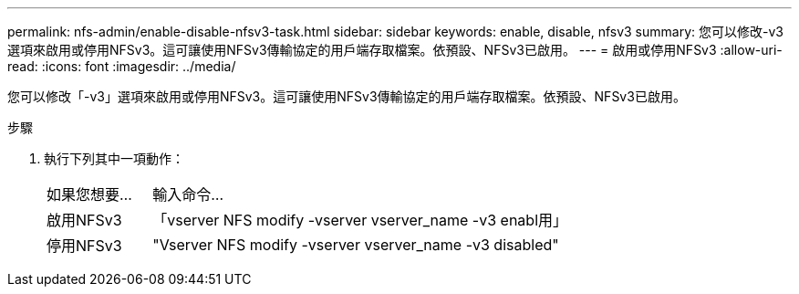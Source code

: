 ---
permalink: nfs-admin/enable-disable-nfsv3-task.html 
sidebar: sidebar 
keywords: enable, disable, nfsv3 
summary: 您可以修改-v3選項來啟用或停用NFSv3。這可讓使用NFSv3傳輸協定的用戶端存取檔案。依預設、NFSv3已啟用。 
---
= 啟用或停用NFSv3
:allow-uri-read: 
:icons: font
:imagesdir: ../media/


[role="lead"]
您可以修改「-v3」選項來啟用或停用NFSv3。這可讓使用NFSv3傳輸協定的用戶端存取檔案。依預設、NFSv3已啟用。

.步驟
. 執行下列其中一項動作：
+
[cols="20,80"]
|===


| 如果您想要... | 輸入命令... 


 a| 
啟用NFSv3
 a| 
「vserver NFS modify -vserver vserver_name -v3 enabl用」



 a| 
停用NFSv3
 a| 
"Vserver NFS modify -vserver vserver_name -v3 disabled"

|===


